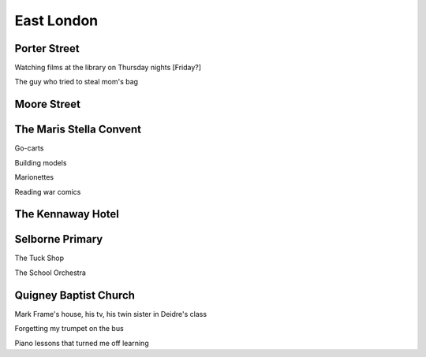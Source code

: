 East London
===========

#############
Porter Street
#############

Watching films at the library on Thursday nights [Friday?]

The guy who tried to steal mom's bag

############
Moore Street
############

########################
The Maris Stella Convent
########################

Go-carts

Building models

Marionettes

Reading war comics

##################
The Kennaway Hotel
##################

################
Selborne Primary
################

The Tuck Shop

The School Orchestra

######################
Quigney Baptist Church
######################

Mark Frame's house, his tv, his twin sister in Deidre's class

Forgetting my trumpet on the bus

Piano lessons that turned me off learning


